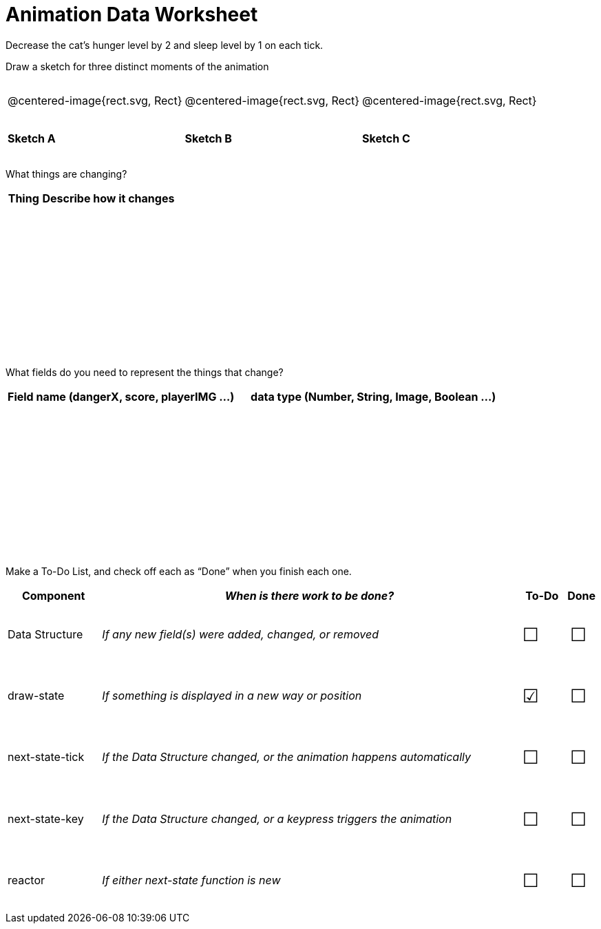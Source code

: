 = [.dr-title]##Animation Data Worksheet##

++++
<style>
#content .centered-image{ padding: 0px; }
tbody td { height: 6ex; }
#content td p {line-height: 16pt;}
#content .todo td:nth-child(3),
#content .todo td:nth-child(4) {font-size: 20pt; padding: 5px;}
</style>
++++

Decrease the cat’s hunger level by 2 and sleep level by 1 on each tick. 

[.recipe_title]
Draw a sketch for three distinct moments of the animation

[cols="^1a,^1a,^1a"]
|===
| @centered-image{rect.svg, Rect}
| @centered-image{rect.svg, Rect}
| @centered-image{rect.svg, Rect}

| *Sketch A*
| *Sketch B*
| *Sketch C*

|===

[.recipe_title]
What things are changing?

[cols="1a,4a",options="header"]
|===
| Thing | Describe how it changes
| |
| |
| |
| |
|===

[.recipe_title]
What fields do you need to represent the things that change?

[cols="5a,6a",options="header"]
|===
| Field name (dangerX, score, playerIMG ...)
| data type (Number, String, Image, Boolean ...) 

| |
| |
| |
| |
|===

[.recipe_title]
Make a To-Do List, and check off each as “Done” when you finish
each one.

[.todo, cols="4a,18a,^2a,^1a",options="header"]
|===
| Component 		| _When is there work to be done?_ 						| To-Do | Done

| Data Structure 	
| _If any new field(s) were added, changed, or removed_ 
| &#x2610;
| &#x2610;

| draw-state
| _If something is displayed in a new way or position_
| &#x2611;
| &#x2610;

| next-state-tick
| _If the Data Structure changed, or the animation happens automatically_
| &#x2610;
| &#x2610;

| next-state-key
| _If the Data Structure changed, or a keypress triggers the animation_
| &#x2610;
| &#x2610;

| reactor
| _If either next-state function is new_
| &#x2610;
| &#x2610;
|===
